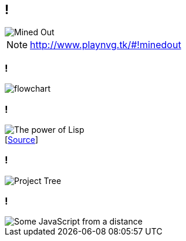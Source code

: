 [data-transition="none"]
== !

image::mined-out.gif[Mined Out]

[NOTE.speaker]
--
http://www.playnvg.tk/#!minedout
--

[data-transition="none"]
=== !

image::flowchart.png[]

[data-transition="none"]
=== !

image::haduken.jpg[The power of Lisp]
++++
[<a href='https://twitter.com/hmemcpy/status/897528863680602113/'>Source</a>]
++++

[data-transition="none"]
=== !

image::webstorm.png[Project Tree]

[data-transition="none"]
=== !

image::rillet.png[Some JavaScript from a distance]